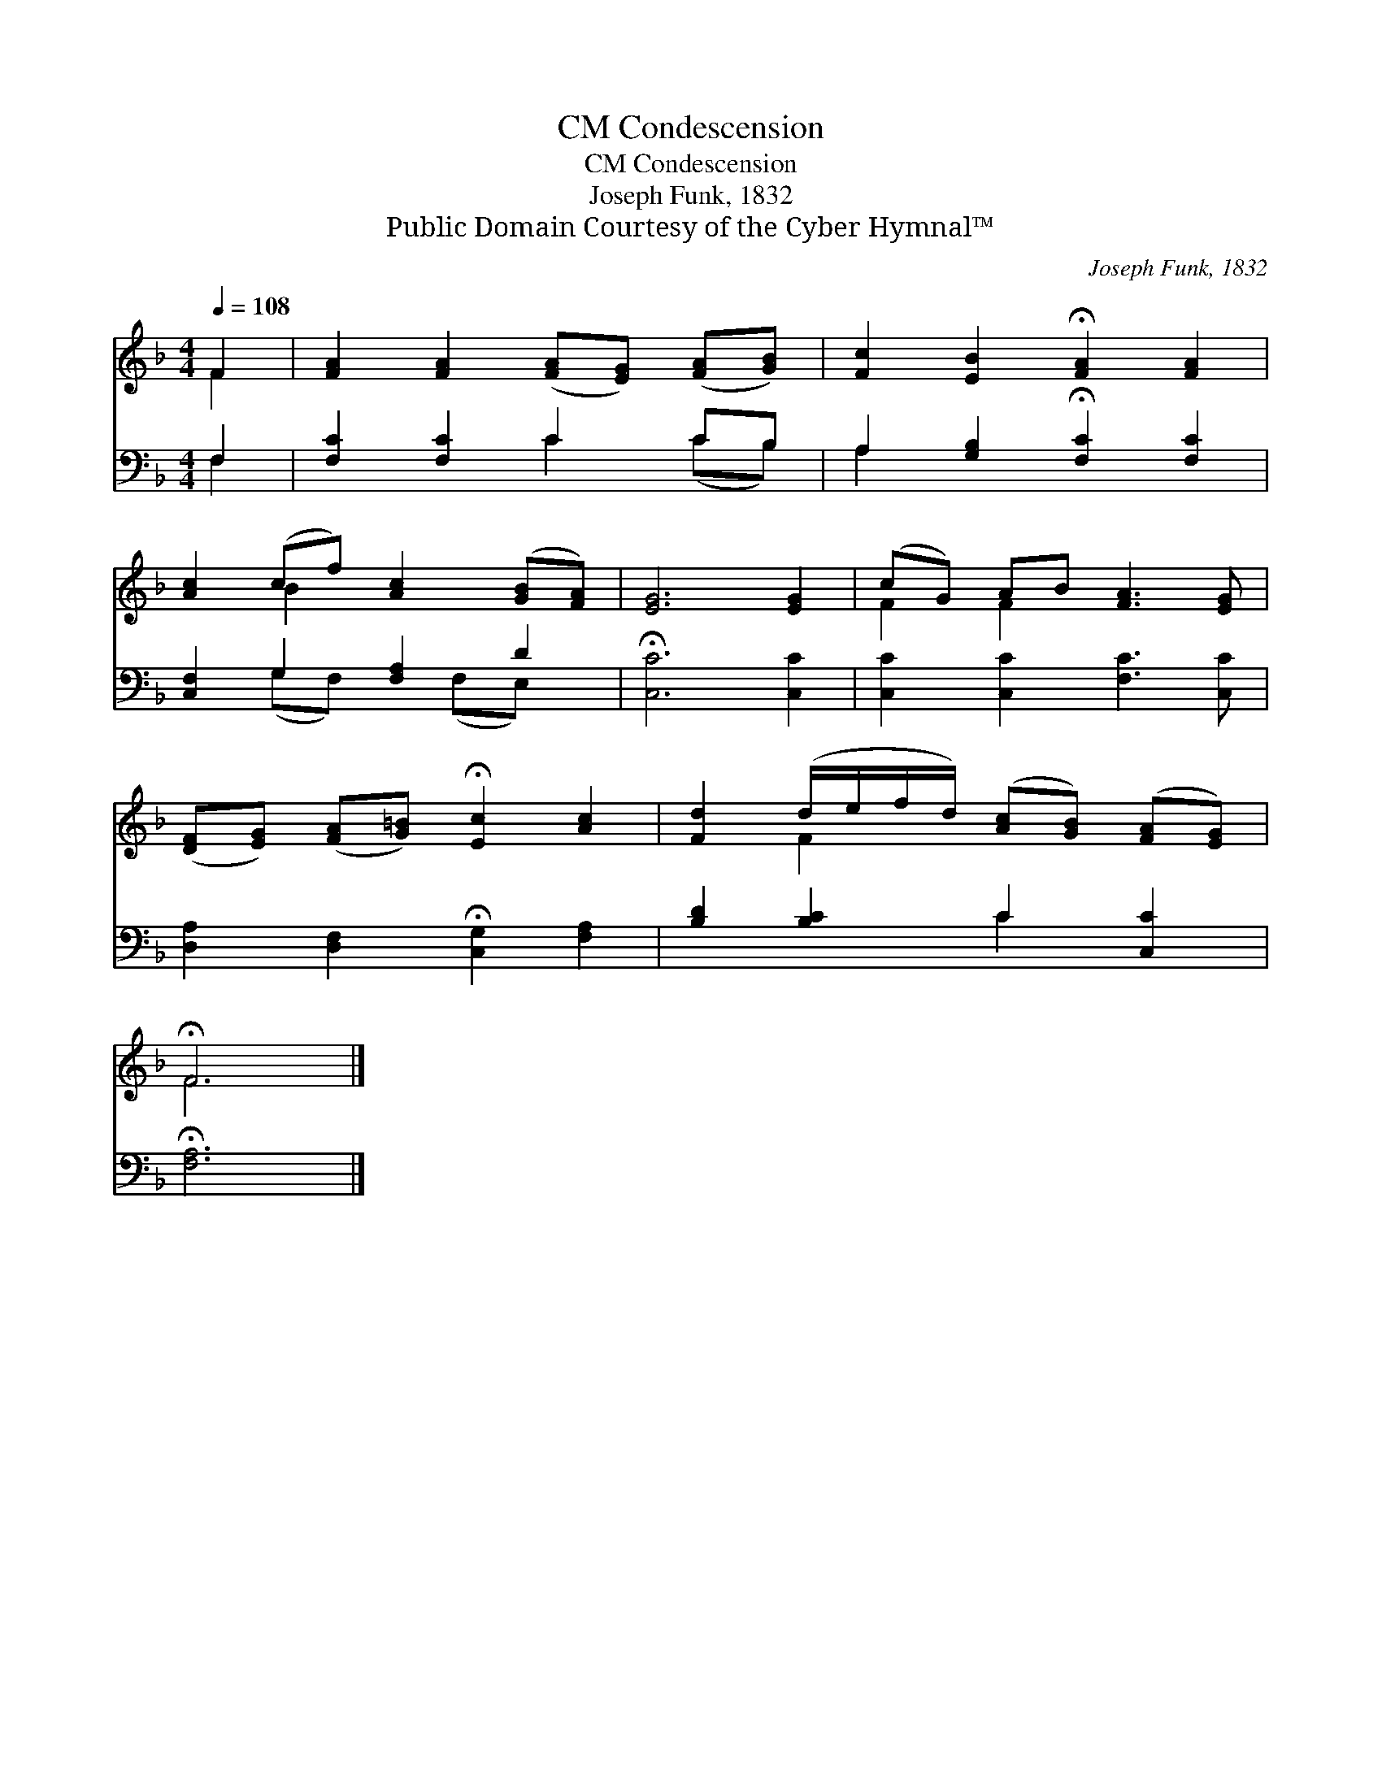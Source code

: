 X:1
T:Condescension, CM
T:Condescension, CM
T:Joseph Funk, 1832
T:Public Domain Courtesy of the Cyber Hymnal™
C:Joseph Funk, 1832
Z:Public Domain
Z:Courtesy of the Cyber Hymnal™
%%score ( 1 2 ) ( 3 4 )
L:1/8
Q:1/4=108
M:4/4
K:F
V:1 treble 
V:2 treble 
V:3 bass 
V:4 bass 
V:1
 F2 | [FA]2 [FA]2 ([FA][EG]) ([FA][GB]) | [Fc]2 [EB]2 !fermata![FA]2 [FA]2 | %3
 [Ac]2 (cf) [Ac]2 ([GB][FA]) | [EG]6 [EG]2 | (cG) AB [FA]3 [EG] | %6
 ([DF][EG]) ([FA][G=B]) !fermata![Ec]2 [Ac]2 | [Fd]2 (d/e/f/d/) ([Ac][GB]) ([FA][EG]) | %8
 !fermata!F6 |] %9
V:2
 F2 | x8 | x8 | x2 B2 x4 | x8 | F2 F2 x4 | x8 | x2 F2 x4 | F6 |] %9
V:3
 F,2 | [F,C]2 [F,C]2 C2 CB, | A,2 [G,B,]2 !fermata![F,C]2 [F,C]2 | [C,F,]2 G,2 [F,A,]2 D2 | %4
 !fermata![C,C]6 [C,C]2 | [C,C]2 [C,C]2 [F,C]3 [C,C] | [D,A,]2 [D,F,]2 !fermata![C,G,]2 [F,A,]2 | %7
 [B,D]2 [B,C]2 C2 [C,C]2 | !fermata![F,A,]6 |] %9
V:4
 F,2 | x4 C2 (CB,) | A,2 x6 | x2 (G,F,) x (F,E,) x | x8 | x8 | x8 | x4 C2 x2 | x6 |] %9

